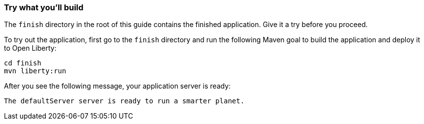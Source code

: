 === Try what you'll build

The `finish` directory in the root of this guide contains the finished application. Give it a try before you proceed.

// tag::runCommand[]
To try out the application, first go to the `finish` directory and run the following Maven goal to build the application and deploy it to Open Liberty:

[role='command']
```
cd finish
mvn liberty:run
```

After you see the following message, your application server is ready:

[role="no_copy"]
----
The defaultServer server is ready to run a smarter planet.
----
// end::runCommand[]
